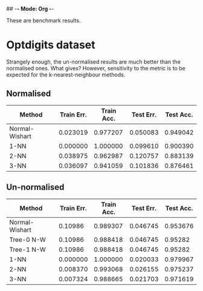 ## -*- Mode: Org -*-


These are benchmark results.

* Optdigits dataset

Strangely enough, the un-normalised results are much better than the
normalised ones. What gives? However, sensitivity to the metric
is to be expected for the k-nearest-neighbour methods.

** Normalised
|----------------+------------+------------+-----------+-----------|
| Method         | Train Err. | Train Acc. | Test Err. | Test Acc. |
|----------------+------------+------------+-----------+-----------|
| Normal-Wishart |   0.023019 |   0.977207 |  0.050083 |  0.949042 |
| 1-NN           |   0.000000 |   1.000000 |  0.099610 |  0.900390 |
| 2-NN           |   0.038975 |   0.962987 |  0.120757 |  0.883139 |
| 3-NN           |   0.036097 |   0.941059 |  0.101836 |  0.876461 |
|----------------+------------+------------+-----------+-----------|


** Un-normalised
|----------------+------------+------------+-----------+-----------|
| Method         | Train Err. | Train Acc. | Test Err. | Test Acc. |
|----------------+------------+------------+-----------+-----------|
| Normal-Wishart |    0.10986 |   0.989307 |  0.046745 |  0.953676 |
| Tree-0 N-W     |    0.10986 |   0.988418 |  0.046745 |   0.95282 |
| Tree-1 N-W     |    0.10986 |   0.988418 |  0.046745 |   0.95282 |
| 1-NN           |   0.000000 |   1.000000 |  0.020033 |  0.979967 |
| 2-NN           |   0.008370 |   0.993068 |  0.026155 |  0.975237 |
| 3-NN           |   0.007324 |   0.988665 |  0.021703 |  0.971619 |
|----------------+------------+------------+-----------+-----------|


